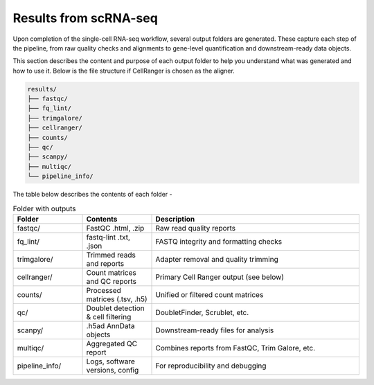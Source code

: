 **Results from scRNA-seq**
==========================

Upon completion of the single-cell RNA-seq workflow, several output folders are generated. These capture each step of the pipeline, from raw quality checks and alignments to gene-level quantification and downstream-ready data objects.

This section describes the content and purpose of each output folder to help you understand what was generated and how to use it. Below is the file structure if CellRanger is chosen as the aligner.

.. code-block:: RST

  results/
  ├── fastqc/
  ├── fq_lint/
  ├── trimgalore/
  ├── cellranger/
  ├── counts/
  ├── qc/
  ├── scanpy/
  ├── multiqc/
  └── pipeline_info/


The table below describes the contents of each folder -

.. list-table:: Folder with outputs
   :widths: 20 20 60
   :header-rows: 1

   * - Folder
     - Contents
     - Description
   * - fastqc/
     - FastQC .html, .zip
     - Raw read quality reports
   * - fq_lint/
     - fastq-lint .txt, .json
     - FASTQ integrity and formatting checks
   * - trimgalore/
     - Trimmed reads and reports
     - Adapter removal and quality trimming
   * - cellranger/
     - Count matrices and QC reports
     - Primary Cell Ranger output (see below)
   * - counts/
     - Processed matrices (.tsv, .h5)
     - Unified or filtered count matrices
   * - qc/
     - Doublet detection & cell filtering
     - DoubletFinder, Scrublet, etc.
   * - scanpy/
     - .h5ad AnnData objects
     - Downstream-ready files for analysis
   * - multiqc/
     - Aggregated QC report
     - Combines reports from FastQC, Trim Galore, etc.
   * - pipeline_info/
     - Logs, software versions, config
     - For reproducibility and debugging
